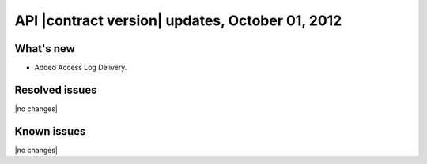 API |contract version| updates, October 01, 2012
------------------------------------------------

What's new
~~~~~~~~~~

-  Added Access Log Delivery.

Resolved issues
~~~~~~~~~~~~~~~

|no changes|

Known issues
~~~~~~~~~~~~

|no changes|
